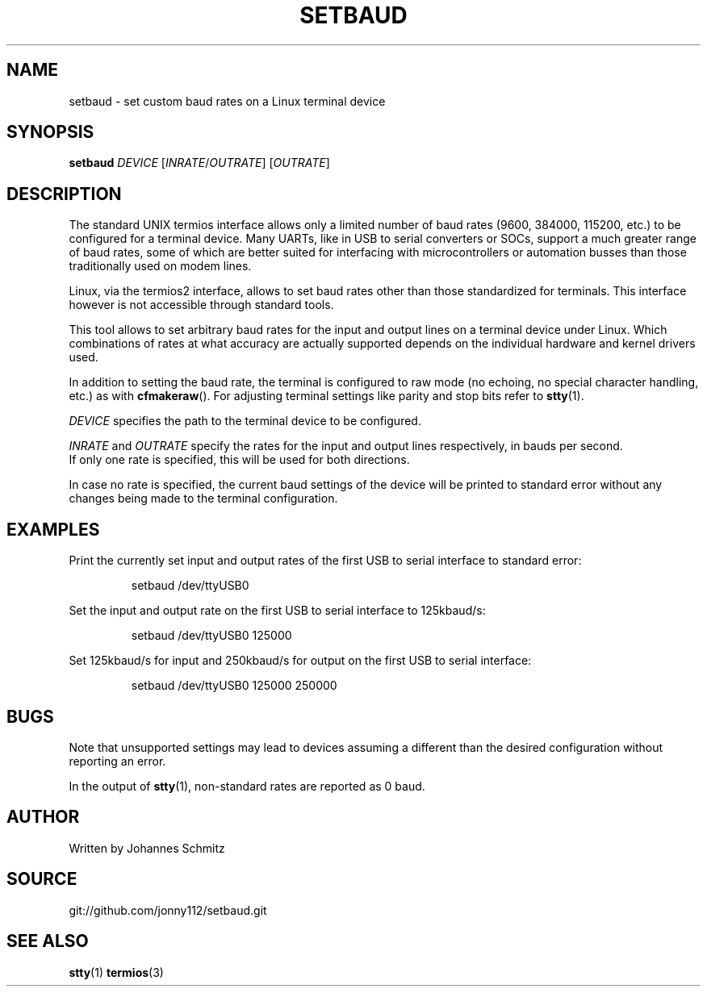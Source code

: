 .TH SETBAUD 1 "September 2021" Linux "User Commands"
.SH NAME
setbaud \- set custom baud rates on a Linux terminal device
.SH SYNOPSIS
.B setbaud
\fIDEVICE\fR [\fIINRATE\fR/\fIOUTRATE\fR] [\fIOUTRATE\fR]
.SH DESCRIPTION
The standard UNIX termios interface allows only a limited number of baud rates (9600, 384000, 115200, etc.) to be configured for a terminal device.
Many UARTs, like in USB to serial converters or SOCs, support a much greater range of baud rates, some of which are better suited for interfacing with microcontrollers or automation busses than those traditionally used on modem lines.
.PP
Linux, via the termios2 interface, allows to set baud rates other than those standardized for terminals. This interface however is not accessible through standard tools.
.PP
This tool allows to set arbitrary baud rates for the input and output lines on a terminal device under Linux. Which combinations of rates at what accuracy are actually supported depends on the individual hardware and kernel drivers used.
.PP
In addition to setting the baud rate, the terminal is configured to raw mode (no echoing, no special character handling, etc.) as with
.BR cfmakeraw ().
For adjusting terminal settings like parity and stop bits refer to
.BR stty (1).
.PP
\fIDEVICE\fR specifies the path to the terminal device to be configured.
.PP
\fIINRATE\fR and \fIOUTRATE\fR specify the rates for the input and output lines respectively, in bauds per second.
.br
If only one rate is specified, this will be used for both directions.
.PP
In case no rate is specified, the current baud settings of the device will be printed to standard error without any changes being made to the terminal configuration.
.SH EXAMPLES
Print the currently set input and output rates of the first USB to serial interface to standard error:
.IP
setbaud /dev/ttyUSB0
.PP
Set the input and output rate on the first USB to serial interface to 125kbaud/s:
.IP
setbaud /dev/ttyUSB0 125000
.PP
Set 125kbaud/s for input and 250kbaud/s for output on the first USB to serial interface:
.IP
setbaud /dev/ttyUSB0 125000 250000
.SH BUGS
Note that unsupported settings may lead to devices assuming a different than the desired configuration without reporting an error.
.PP
In the output of
.BR stty (1),
non-standard rates are reported as 0 baud.
.SH AUTHOR
Written by Johannes Schmitz
.SH SOURCE
git://github.com/jonny112/setbaud.git
.SH SEE ALSO
.BR stty (1)
.BR termios (3)
